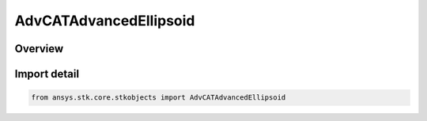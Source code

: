 AdvCATAdvancedEllipsoid
=======================

.. py:class:: ansys.stk.core.stkobjects.AdvCATAdvancedEllipsoid

   Bases: :py:class:`~ansys.stk.core.stkobjects.IAdvCATAdvancedEllipsoid`

   AdvCAT advanced ellipsoid properties.

.. py:currentmodule:: AdvCATAdvancedEllipsoid

Overview
--------


Import detail
-------------

.. code-block:: python

    from ansys.stk.core.stkobjects import AdvCATAdvancedEllipsoid



